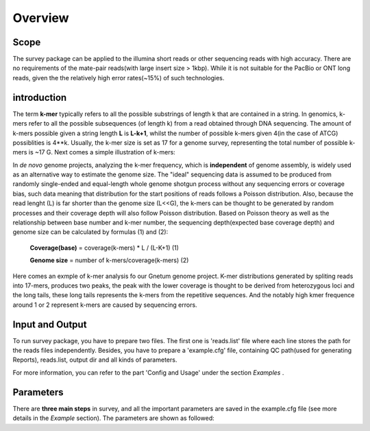Overview
================================================================================

Scope
--------------------------------------------------------------------------------

The survey package can be applied to the illumina short reads or other sequencing reads with high accuracy. There are no requirements of the mate-pair reads(with large insert size > 1kbp). While it is not suitable for the PacBio or ONT long reads, given the the relatively high error rates(~15%) of such technologies.


introduction
--------------------------------------------------------------------------------

The term **k-mer** typically refers to all the possible substrings of length k that are contained in a string. In genomics, k-mers refer to all the possible subsequences (of length k) from a read obtained through DNA sequencing. The amount of k-mers possible given a string length **L** is **L-k+1**, whilst the number of possible k-mers given 4(in the case of ATCG) possiblities is 4**k. Usually, the k-mer size is set as 17 for a genome survey, representing the total number of possible k-mers is ~17 G. Next comes a simple illustration of k-mers: 

.. image:: images/introduction1.png

In *de novo* genome projects, analyzing the k-mer frequency, which is **independent** of genome assembly, is widely used as an alternative way to estimate the genome size. The "ideal" sequencing data is assumed to be produced from randomly single-ended and equal-length whole genome shotgun process without any sequencing errors or coverage bias, such data meaning that distribution for the start positions of reads follows a Poisson distribution. Also, because the read lenght (L) is far shorter than the genome size (L<<G), the k-mers can be thought to be generated by random processes and their coverage depth will also follow Poisson distribution. Based on Poisson theory as well as the relationship between base number and k-mer number, the sequencing depth(expected base coverage depth) and genome size can be calculated by formulas (1) and (2):

			**Coverage(base)** = coverage(k-mers) * L / (L-K+1)			(1)

			**Genome size** = number of k-mers/coverage(k-mers)			(2)

Here comes an exmple of k-mer analysis fo our Gnetum genome project. K-mer distributions generated by spliting reads into 17-mers, produces two peaks, the peak with the lower coverage is thought to be derived from heterozygous loci and the long tails, these long tails represents the k-mers from the repetitive sequences. And the notably high kmer frequence around 1 or 2 represent k-mers are caused by sequencing errors.

.. image:: images/introduction2.png


.. _InputOutput:

Input and Output
--------------------------------------------------------------------------------

To run survey package, you have to prepare two files. The first one is 'reads.list' file where each line stores the path for the reads files independently. Besides, you have to prepare a 'example.cfg' file, containing QC path(used for generating Reports), reads.list, output dir and all kinds of parameters.

For more information, you can refer to the part 'Config and Usage' under the section  *Examples* .

.. _Parameters:

Parameters
--------------------------------------------------------------------------------

There are **three main steps** in survey, and all the important parameters are saved in the example.cfg file (see more details in the *Example* section). The parameters are shown as followed:

.. csv-table::
   :file: tables/para_summary.tsv
   :delim: tab
   :header-rows: 1
   :widths: 15, 10, 75

